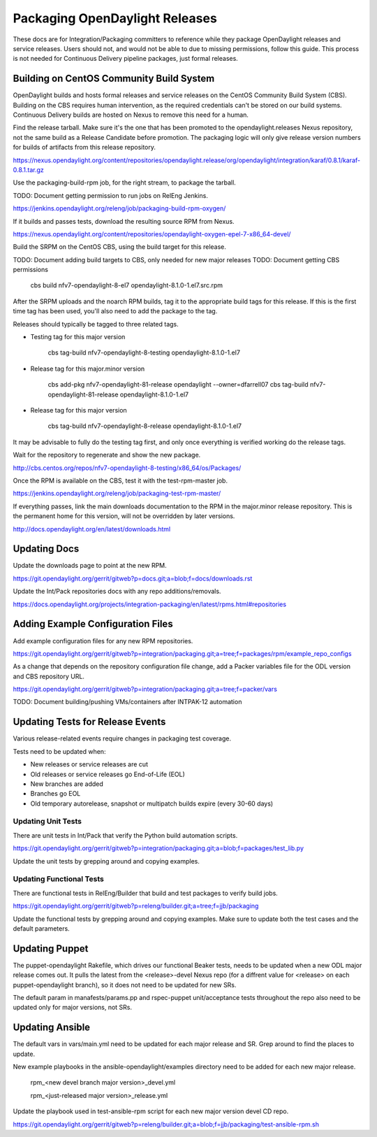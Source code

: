 Packaging OpenDaylight Releases
===============================

These docs are for Integration/Packaging committers to reference while they
package OpenDaylight releases and service releases. Users should not, and would
not be able to due to missing permissions, follow this guide. This process is
not needed for Continuous Delivery pipeline packages, just formal releases.

Building on CentOS Community Build System
-----------------------------------------

OpenDaylight builds and hosts formal releases and service releases on the
CentOS Community Build System (CBS). Building on the CBS requires human
intervention, as the required credentials can't be stored on our build
systems. Continuous Delivery builds are hosted on Nexus to remove this need
for a human.

Find the release tarball. Make sure it's the one that has been promoted to the
opendaylight.releases Nexus repository, not the same build as a Release
Candidate before promotion. The packaging logic will only give release version
numbers for builds of artifacts from this release repository.

https://nexus.opendaylight.org/content/repositories/opendaylight.release/org/opendaylight/integration/karaf/0.8.1/karaf-0.8.1.tar.gz

Use the packaging-build-rpm job, for the right stream, to package the tarball.

TODO: Document getting permission to run jobs on RelEng Jenkins.

https://jenkins.opendaylight.org/releng/job/packaging-build-rpm-oxygen/

If it builds and passes tests, download the resulting source RPM from Nexus.

https://nexus.opendaylight.org/content/repositories/opendaylight-oxygen-epel-7-x86_64-devel/

Build the SRPM on the CentOS CBS, using the build target for this release.

TODO: Document adding build targets to CBS, only needed for new major releases
TODO: Document getting CBS permissions

    cbs build nfv7-opendaylight-8-el7 opendaylight-8.1.0-1.el7.src.rpm

After the SRPM uploads and the noarch RPM builds, tag it to the appropriate
build tags for this release. If this is the first time tag has been used,
you'll also need to add the package to the tag.

Releases should typically be tagged to three related tags.

* Testing tag for this major version

    cbs tag-build nfv7-opendaylight-8-testing opendaylight-8.1.0-1.el7

* Release tag for this major.minor version

    cbs add-pkg nfv7-opendaylight-81-release opendaylight --owner=dfarrell07
    cbs tag-build nfv7-opendaylight-81-release opendaylight-8.1.0-1.el7

* Release tag for this major version

    cbs tag-build nfv7-opendaylight-8-release opendaylight-8.1.0-1.el7

It may be advisable to fully do the testing tag first, and only once everything
is verified working do the release tags.

Wait for the repository to regenerate and show the new package.

http://cbs.centos.org/repos/nfv7-opendaylight-8-testing/x86_64/os/Packages/

Once the RPM is available on the CBS, test it with the test-rpm-master job.

https://jenkins.opendaylight.org/releng/job/packaging-test-rpm-master/

If everything passes, link the main downloads documentation to the RPM in the
major.minor release repository. This is the permanent home for this version,
will not be overridden by later versions.

http://docs.opendaylight.org/en/latest/downloads.html

Updating Docs
-------------

Update the downloads page to point at the new RPM.

https://git.opendaylight.org/gerrit/gitweb?p=docs.git;a=blob;f=docs/downloads.rst

Update the Int/Pack repositories docs with any repo additions/removals.

https://docs.opendaylight.org/projects/integration-packaging/en/latest/rpms.html#repositories

Adding Example Configuration Files
----------------------------------

Add example configuration files for any new RPM repositories.

https://git.opendaylight.org/gerrit/gitweb?p=integration/packaging.git;a=tree;f=packages/rpm/example_repo_configs

As a change that depends on the repository configuration file change, add a
Packer variables file for the ODL version and CBS repository URL.

https://git.opendaylight.org/gerrit/gitweb?p=integration/packaging.git;a=tree;f=packer/vars

TODO: Document building/pushing VMs/containers after INTPAK-12 automation

Updating Tests for Release Events
---------------------------------

Various release-related events require changes in packaging test coverage.

Tests need to be updated when:

* New releases or service releases are cut
* Old releases or service releases go End-of-Life (EOL)
* New branches are added
* Branches go EOL
* Old temporary autorelease, snapshot or multipatch builds expire (every 30-60
  days)

Updating Unit Tests
+++++++++++++++++++

There are unit tests in Int/Pack that verify the Python build automation
scripts.

https://git.opendaylight.org/gerrit/gitweb?p=integration/packaging.git;a=blob;f=packages/test_lib.py

Update the unit tests by grepping around and copying examples.

Updating Functional Tests
+++++++++++++++++++++++++

There are functional tests in RelEng/Builder that build and test packages to
verify build jobs.

https://git.opendaylight.org/gerrit/gitweb?p=releng/builder.git;a=tree;f=jjb/packaging

Update the functional tests by grepping around and copying examples. Make sure
to update both the test cases and the default parameters.

Updating Puppet
---------------

The puppet-opendaylight Rakefile, which drives our functional Beaker tests,
needs to be updated when a new ODL major release comes out. It pulls the latest
from the <release>-devel Nexus repo (for a diffrent value for <release> on each
puppet-opendaylight branch), so it does not need to be updated for new SRs.

The default param in manafests/params.pp and rspec-puppet unit/acceptance tests
throughout the repo also need to be updated only for major versions, not SRs.

Updating Ansible
----------------

The default vars in vars/main.yml need to be updated for each major release and
SR. Grep around to find the places to update.

New example playbooks in the ansible-opendaylight/examples directory need to be
added for each new major release.

    rpm_<new devel branch major version>_devel.yml

    rpm_<just-released major version>_release.yml

Update the playbook used in test-ansible-rpm script for each new major version
devel CD repo.

https://git.opendaylight.org/gerrit/gitweb?p=releng/builder.git;a=blob;f=jjb/packaging/test-ansible-rpm.sh
